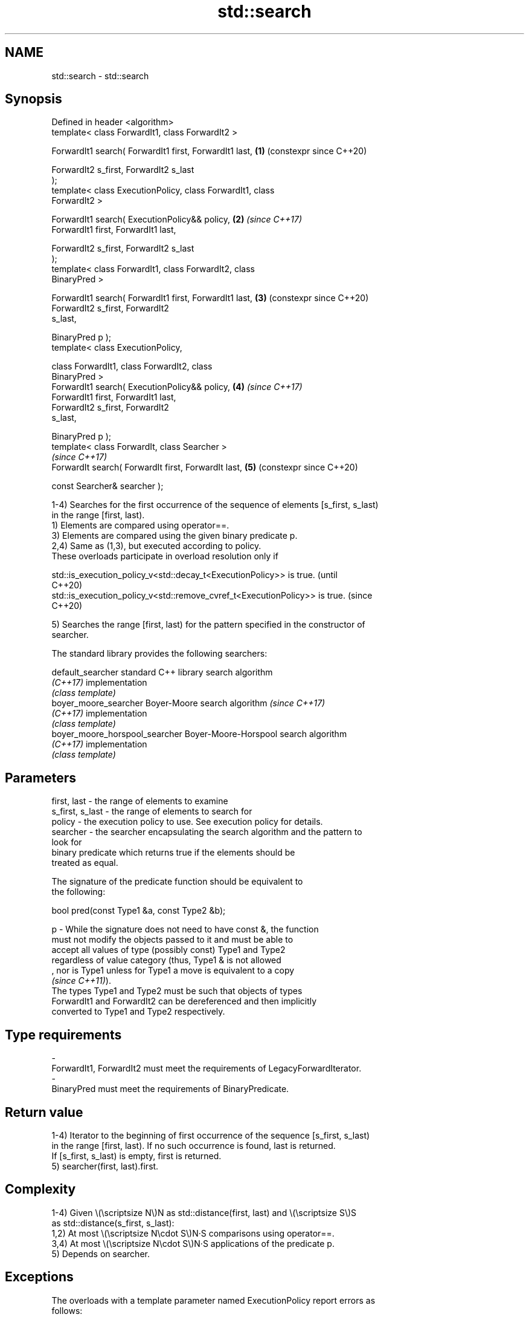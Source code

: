 .TH std::search 3 "2024.06.10" "http://cppreference.com" "C++ Standard Libary"
.SH NAME
std::search \- std::search

.SH Synopsis
   Defined in header <algorithm>
   template< class ForwardIt1, class ForwardIt2 >

   ForwardIt1 search( ForwardIt1 first, ForwardIt1 last,    \fB(1)\fP (constexpr since C++20)

                      ForwardIt2 s_first, ForwardIt2 s_last
   );
   template< class ExecutionPolicy, class ForwardIt1, class
   ForwardIt2 >

   ForwardIt1 search( ExecutionPolicy&& policy,             \fB(2)\fP \fI(since C++17)\fP
                      ForwardIt1 first, ForwardIt1 last,

                      ForwardIt2 s_first, ForwardIt2 s_last
   );
   template< class ForwardIt1, class ForwardIt2, class
   BinaryPred >

   ForwardIt1 search( ForwardIt1 first, ForwardIt1 last,    \fB(3)\fP (constexpr since C++20)
                      ForwardIt2 s_first, ForwardIt2
   s_last,

                      BinaryPred p );
   template< class ExecutionPolicy,

             class ForwardIt1, class ForwardIt2, class
   BinaryPred >
   ForwardIt1 search( ExecutionPolicy&& policy,             \fB(4)\fP \fI(since C++17)\fP
                      ForwardIt1 first, ForwardIt1 last,
                      ForwardIt2 s_first, ForwardIt2
   s_last,

                      BinaryPred p );
   template< class ForwardIt, class Searcher >
                                                                \fI(since C++17)\fP
   ForwardIt search( ForwardIt first, ForwardIt last,       \fB(5)\fP (constexpr since C++20)

                     const Searcher& searcher );

   1-4) Searches for the first occurrence of the sequence of elements [s_first, s_last)
   in the range [first, last).
   1) Elements are compared using operator==.
   3) Elements are compared using the given binary predicate p.
   2,4) Same as (1,3), but executed according to policy.
   These overloads participate in overload resolution only if

   std::is_execution_policy_v<std::decay_t<ExecutionPolicy>> is true.        (until
                                                                             C++20)
   std::is_execution_policy_v<std::remove_cvref_t<ExecutionPolicy>> is true. (since
                                                                             C++20)

   5) Searches the range [first, last) for the pattern specified in the constructor of
   searcher.

   The standard library provides the following searchers:

   default_searcher              standard C++ library search algorithm
   \fI(C++17)\fP                       implementation
                                 \fI(class template)\fP
   boyer_moore_searcher          Boyer-Moore search algorithm             \fI(since C++17)\fP
   \fI(C++17)\fP                       implementation
                                 \fI(class template)\fP
   boyer_moore_horspool_searcher Boyer-Moore-Horspool search algorithm
   \fI(C++17)\fP                       implementation
                                 \fI(class template)\fP

.SH Parameters

   first, last     - the range of elements to examine
   s_first, s_last - the range of elements to search for
   policy          - the execution policy to use. See execution policy for details.
   searcher        - the searcher encapsulating the search algorithm and the pattern to
                     look for
                     binary predicate which returns true if the elements should be
                     treated as equal.

                     The signature of the predicate function should be equivalent to
                     the following:

                      bool pred(const Type1 &a, const Type2 &b);

   p               - While the signature does not need to have const &, the function
                     must not modify the objects passed to it and must be able to
                     accept all values of type (possibly const) Type1 and Type2
                     regardless of value category (thus, Type1 & is not allowed
                     , nor is Type1 unless for Type1 a move is equivalent to a copy
                     \fI(since C++11)\fP).
                     The types Type1 and Type2 must be such that objects of types
                     ForwardIt1 and ForwardIt2 can be dereferenced and then implicitly
                     converted to Type1 and Type2 respectively.
.SH Type requirements
   -
   ForwardIt1, ForwardIt2 must meet the requirements of LegacyForwardIterator.
   -
   BinaryPred must meet the requirements of BinaryPredicate.

.SH Return value

   1-4) Iterator to the beginning of first occurrence of the sequence [s_first, s_last)
   in the range [first, last). If no such occurrence is found, last is returned.
   If [s_first, s_last) is empty, first is returned.
   5) searcher(first, last).first.

.SH Complexity

   1-4) Given \\(\\scriptsize N\\)N as std::distance(first, last) and \\(\\scriptsize S\\)S
   as std::distance(s_first, s_last):
   1,2) At most \\(\\scriptsize N\\cdot S\\)N·S comparisons using operator==.
   3,4) At most \\(\\scriptsize N\\cdot S\\)N·S applications of the predicate p.
   5) Depends on searcher.

.SH Exceptions

   The overloads with a template parameter named ExecutionPolicy report errors as
   follows:

     * If execution of a function invoked as part of the algorithm throws an exception
       and ExecutionPolicy is one of the standard policies, std::terminate is called.
       For any other ExecutionPolicy, the behavior is implementation-defined.
     * If the algorithm fails to allocate memory, std::bad_alloc is thrown.

.SH Possible implementation

                                 search \fB(1)\fP
   template<class ForwardIt1, class ForwardIt2>
   constexpr //< since C++20
   ForwardIt1 search(ForwardIt1 first, ForwardIt1 last,
                     ForwardIt2 s_first, ForwardIt2 s_last)
   {
       while (true)
       {
           ForwardIt1 it = first;
           for (ForwardIt2 s_it = s_first; ; ++it, ++s_it)
           {
               if (s_it == s_last)
                   return first;
               if (it == last)
                   return last;
               if (!(*it == *s_it))
                   break;
           }
           ++first;
       }
   }
                                 search \fB(3)\fP
   template<class ForwardIt1, class ForwardIt2, class BinaryPred>
   constexpr //< since C++20
   ForwardIt1 search(ForwardIt1 first, ForwardIt1 last,
                     ForwardIt2 s_first, ForwardIt2 s_last, BinaryPred p)
   {
       while (true)
       {
           ForwardIt1 it = first;
           for (ForwardIt2 s_it = s_first; ; ++it, ++s_it)
           {
               if (s_it == s_last)
                   return first;
               if (it == last)
                   return last;
               if (!p(*it, *s_it))
                   break;
           }
           ++first;
       }
   }

.SH Example


// Run this code

 #include <algorithm>
 #include <cassert>
 #include <functional>
 #include <iomanip>
 #include <iostream>
 #include <iterator>
 #include <string_view>
 #include <vector>

 using namespace std::literals;

 bool contains(const auto& cont, std::string_view s)
 {
     // str.find() (or str.contains(), since C++23) can be used as well
     return std::search(cont.begin(), cont.end(), s.begin(), s.end()) != cont.end();
 }

 int main()
 {
     const auto str{"why waste time learning, when ignorance is instantaneous?"sv};
     assert(contains(str, "learning"));
     assert(not contains(str, "lemming"));

     const std::vector vec(str.begin(), str.end());
     assert(contains(vec, "learning"));
     assert(not contains(vec, "leaning"));

     // The C++17 overload with searchers demo:
     constexpr auto quote
     {
         "Lorem ipsum dolor sit amet, consectetur adipiscing elit, sed "
         "do eiusmod tempor incididunt ut labore et dolore magna aliqua"sv
     };

     for (const auto word : {"pisci"sv, "Pisci"sv})
     {
         std::cout << "The string " << std::quoted(word) << ' ';
         const std::boyer_moore_searcher searcher(word.begin(), word.end());
         const auto it = std::search(quote.begin(), quote.end(), searcher);
         if (it == quote.end())
             std::cout << "not found\\n";
         else
             std::cout << "found at offset " << std::distance(quote.begin(), it) << '\\n';
     }
 }

.SH Output:

 The string "pisci" found at offset 43
 The string "Pisci" not found

   Defect reports

   The following behavior-changing defect reports were applied retroactively to
   previously published C++ standards.

      DR    Applied to           Behavior as published              Correct behavior
   LWG 1205 C++98      the return value was unclear if            returns first in this
                       [s_first, s_last) is empty                 case
                       the resolution of LWG issue 1205 was
   LWG 1338 C++98      incorrectly applied,                       returns last in this
                       making first to be returned if no          case
                       occurence is found
   LWG 2150 C++98      the condition of “sequence occurence” was  corrected
                       incorrect

.SH See also

   find_end                      finds the last sequence of elements in a certain range
                                 \fI(function template)\fP
                                 returns true if one sequence is a subsequence of
   includes                      another
                                 \fI(function template)\fP
   equal                         determines if two sets of elements are the same
                                 \fI(function template)\fP
   find
   find_if                       finds the first element satisfying specific criteria
   find_if_not                   \fI(function template)\fP
   \fI(C++11)\fP
                                 returns true if one range is lexicographically less
   lexicographical_compare       than another
                                 \fI(function template)\fP
   mismatch                      finds the first position where two ranges differ
                                 \fI(function template)\fP
                                 searches a range for a number of consecutive copies of
   search_n                      an element
                                 \fI(function template)\fP
   default_searcher              standard C++ library search algorithm implementation
   \fI(C++17)\fP                       \fI(class template)\fP
   boyer_moore_searcher          Boyer-Moore search algorithm implementation
   \fI(C++17)\fP                       \fI(class template)\fP
   boyer_moore_horspool_searcher Boyer-Moore-Horspool search algorithm implementation
   \fI(C++17)\fP                       \fI(class template)\fP
   ranges::search                searches for a range of elements
   (C++20)                       (niebloid)

